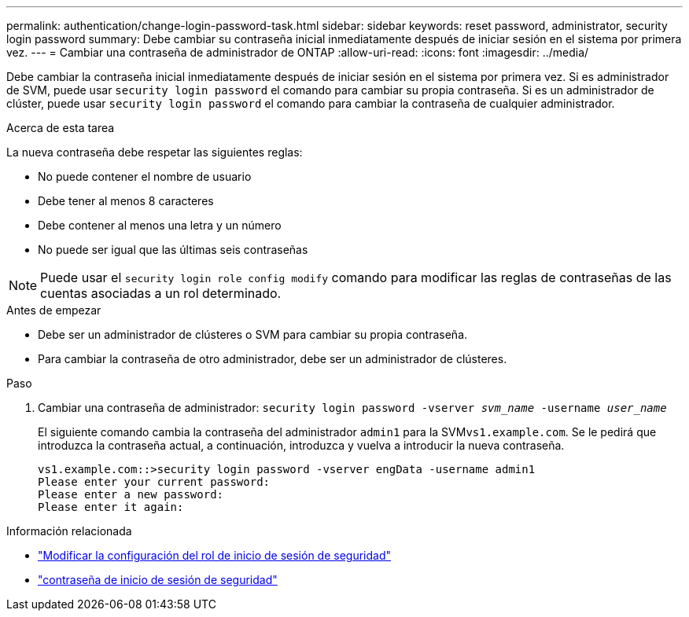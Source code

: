 ---
permalink: authentication/change-login-password-task.html 
sidebar: sidebar 
keywords: reset password, administrator, security login password 
summary: Debe cambiar su contraseña inicial inmediatamente después de iniciar sesión en el sistema por primera vez. 
---
= Cambiar una contraseña de administrador de ONTAP
:allow-uri-read: 
:icons: font
:imagesdir: ../media/


[role="lead"]
Debe cambiar la contraseña inicial inmediatamente después de iniciar sesión en el sistema por primera vez. Si es administrador de SVM, puede usar `security login password` el comando para cambiar su propia contraseña. Si es un administrador de clúster, puede usar `security login password` el comando para cambiar la contraseña de cualquier administrador.

.Acerca de esta tarea
La nueva contraseña debe respetar las siguientes reglas:

* No puede contener el nombre de usuario
* Debe tener al menos 8 caracteres
* Debe contener al menos una letra y un número
* No puede ser igual que las últimas seis contraseñas



NOTE: Puede usar el `security login role config modify` comando para modificar las reglas de contraseñas de las cuentas asociadas a un rol determinado.

.Antes de empezar
* Debe ser un administrador de clústeres o SVM para cambiar su propia contraseña.
* Para cambiar la contraseña de otro administrador, debe ser un administrador de clústeres.


.Paso
. Cambiar una contraseña de administrador: `security login password -vserver _svm_name_ -username _user_name_`
+
El siguiente comando cambia la contraseña del administrador `admin1` para la SVM``vs1.example.com``. Se le pedirá que introduzca la contraseña actual, a continuación, introduzca y vuelva a introducir la nueva contraseña.

+
[listing]
----
vs1.example.com::>security login password -vserver engData -username admin1
Please enter your current password:
Please enter a new password:
Please enter it again:
----


.Información relacionada
* link:https://docs.netapp.com/us-en/ontap-cli/security-login-role-config-modify.html["Modificar la configuración del rol de inicio de sesión de seguridad"^]
* link:https://docs.netapp.com/us-en/ontap-cli/security-login-password.html["contraseña de inicio de sesión de seguridad"^]

